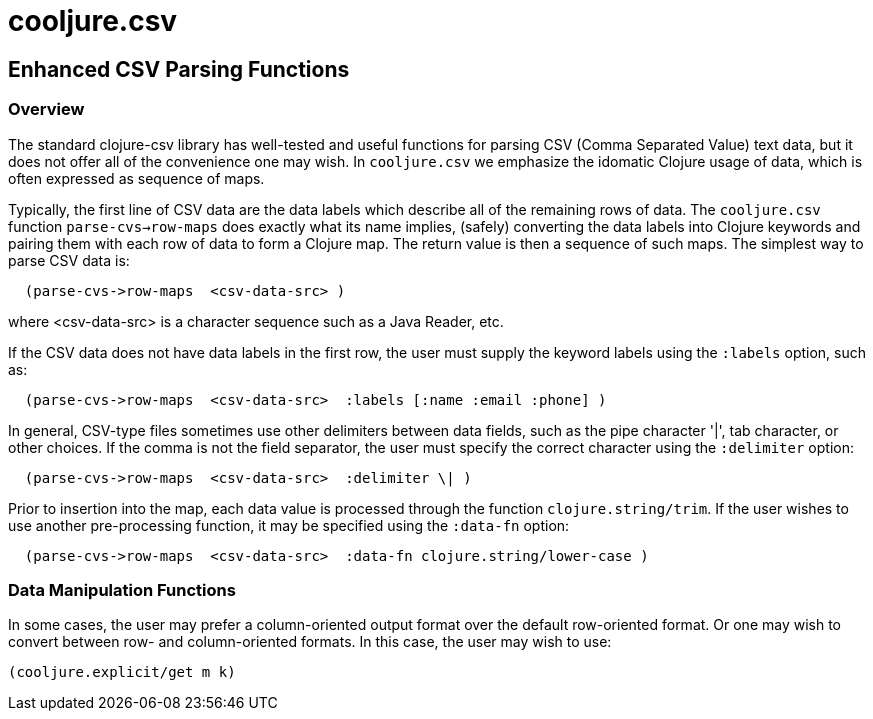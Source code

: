 = cooljure.csv

== Enhanced CSV Parsing Functions

=== Overview

The standard clojure-csv library has well-tested and useful functions for parsing 
CSV (Comma Separated Value) text data, but it does not offer all of the convenience one
may wish. In `cooljure.csv` we emphasize the idomatic Clojure usage of data, which is
often expressed as sequence of maps.

Typically, the first line of CSV data are the data labels which describe all of the
remaining rows of data.  The `cooljure.csv` function `parse-cvs->row-maps` does exactly
what its name implies, (safely) converting the data labels into Clojure keywords and 
pairing them with each row of data to form a Clojure map.  The return value is then a
sequence of such maps. The simplest way to parse CSV data is:
[source,clojure]
----
  (parse-cvs->row-maps  <csv-data-src> )
----
where <csv-data-src> is a character sequence such as a Java Reader, etc.

If the CSV data does not have data labels in the first row, the
user must supply the keyword labels using the `:labels` option, such as:
[source,clojure]
----
  (parse-cvs->row-maps  <csv-data-src>  :labels [:name :email :phone] )
----

In general, CSV-type files sometimes use other delimiters between data fields, such as the
pipe character '|', tab character, or other choices.  If the comma is not the field
separator, the user must specify the correct character using the `:delimiter` option:
[source,clojure]
----
  (parse-cvs->row-maps  <csv-data-src>  :delimiter \| )
----

Prior to insertion into the map, each data value is processed through the function
`clojure.string/trim`.  If the user wishes to use another pre-processing function, it may
be specified using the `:data-fn` option:
[source,clojure]
----
  (parse-cvs->row-maps  <csv-data-src>  :data-fn clojure.string/lower-case )
----


=== Data Manipulation Functions

In some cases, the user may prefer a column-oriented output format over the default
row-oriented format. Or one may wish to convert between row- and column-oriented formats.
In this case, the user may wish to use:
[source,clojure]
----
(cooljure.explicit/get m k)
----

